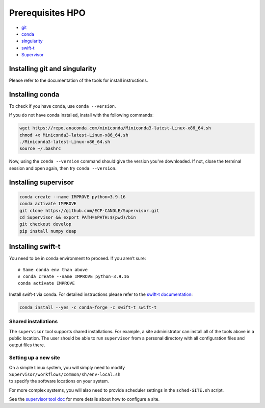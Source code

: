Prerequisites HPO
=================

- `git <https://github.com>`_
- `conda <https://docs.conda.io/en/latest/>`_
- `singularity <https://apptainer.org>`_
- `swift-t <https://github.com/swift-lang/swift-t>`_
- `Supervisor <https://github.com/ECP-CANDLE/Supervisor>`_


Installing git and singularity
_____________________________________

Please refer to the documentation of the tools for install instructions.

Installing conda
_____________________________________

To check if you have conda, use ``conda --version``.

If you do not have conda installed, install with the following commands:

.. code-block:: bash

    wget https://repo.anaconda.com/miniconda/Miniconda3-latest-Linux-x86_64.sh
    chmod +x Miniconda3-latest-Linux-x86_64.sh
    ./Miniconda3-latest-Linux-x86_64.sh
    source ~/.bashrc

Now, using the ``conda --version`` command should give the version you've downloaded. If not, close the terminal session and open again, then try ``conda --version``.


Installing supervisor
_____________________

.. code-block:: bash

    conda create --name IMPROVE python=3.9.16
    conda activate IMPROVE
    git clone https://github.com/ECP-CANDLE/Supervisor.git
    cd Supervisor && export PATH=$PATH:$(pwd)/bin
    git checkout develop
    pip install numpy deap


Installing swift-t
_____________________

You need to be in conda environment to proceed. If you aren’t sure: ::
 
    # Same conda env than above
    # conda create --name IMPROVE python=3.9.16
    conda activate IMPROVE

Install swift-t via conda. For detailed instructions please refer to the `swift-t documentation <http://swift-lang.github.io/swift-t/guide.html>`_:

.. code-block:: bash

    conda install --yes -c conda-forge -c swift-t swift-t

Shared installations
--------------------

The ``supervisor`` tool supports shared installations.  For example, a site administrator can install all of the tools above in a public location.  The user should be able to run ``supervisor`` from a personal directory with all configuration files and output files there.

Setting up a new site
---------------------

| On a simple Linux system, you will simply need to modify
| ``Supervisor/workflows/common/sh/env-local.sh``
| to specify the software locations on your system.

For more complex systems, you will also need to provide scheduler settings in the ``sched-SITE.sh`` script.

See the `supervisor tool doc <https://github.com/ECP-CANDLE/Supervisor/tree/develop/bin/#quickstart>`_ for more details about how to configure a site.
